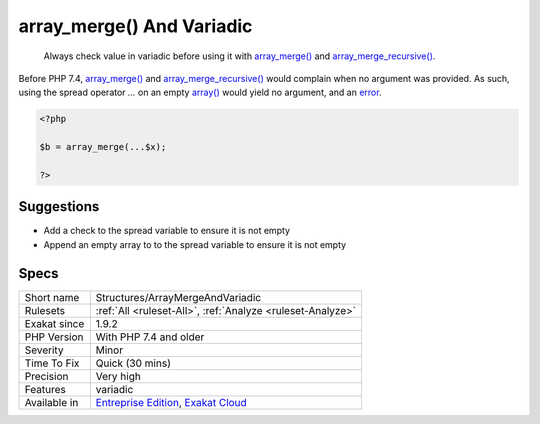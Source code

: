 .. _structures-arraymergeandvariadic:

.. _array\_merge()-and-variadic:

array_merge() And Variadic
++++++++++++++++++++++++++

  Always check value in variadic before using it with `array_merge() <https://www.php.net/array_merge>`_ and `array_merge_recursive() <https://www.php.net/array_merge_recursive>`_.

Before PHP 7.4, `array_merge() <https://www.php.net/array_merge>`_ and `array_merge_recursive() <https://www.php.net/array_merge_recursive>`_ would complain when no argument was provided. As such, using the spread operator `...` on an empty `array() <https://www.php.net/array>`_ would yield no argument, and an `error <https://www.php.net/error>`_.


.. code-block:: php
   
   <?php
   
   $b = array_merge(...$x);
   
   ?>

Suggestions
___________

* Add a check to the spread variable to ensure it is not empty
* Append an empty array to to the spread variable to ensure it is not empty




Specs
_____

+--------------+-------------------------------------------------------------------------------------------------------------------------+
| Short name   | Structures/ArrayMergeAndVariadic                                                                                        |
+--------------+-------------------------------------------------------------------------------------------------------------------------+
| Rulesets     | :ref:`All <ruleset-All>`, :ref:`Analyze <ruleset-Analyze>`                                                              |
+--------------+-------------------------------------------------------------------------------------------------------------------------+
| Exakat since | 1.9.2                                                                                                                   |
+--------------+-------------------------------------------------------------------------------------------------------------------------+
| PHP Version  | With PHP 7.4 and older                                                                                                  |
+--------------+-------------------------------------------------------------------------------------------------------------------------+
| Severity     | Minor                                                                                                                   |
+--------------+-------------------------------------------------------------------------------------------------------------------------+
| Time To Fix  | Quick (30 mins)                                                                                                         |
+--------------+-------------------------------------------------------------------------------------------------------------------------+
| Precision    | Very high                                                                                                               |
+--------------+-------------------------------------------------------------------------------------------------------------------------+
| Features     | variadic                                                                                                                |
+--------------+-------------------------------------------------------------------------------------------------------------------------+
| Available in | `Entreprise Edition <https://www.exakat.io/entreprise-edition>`_, `Exakat Cloud <https://www.exakat.io/exakat-cloud/>`_ |
+--------------+-------------------------------------------------------------------------------------------------------------------------+


